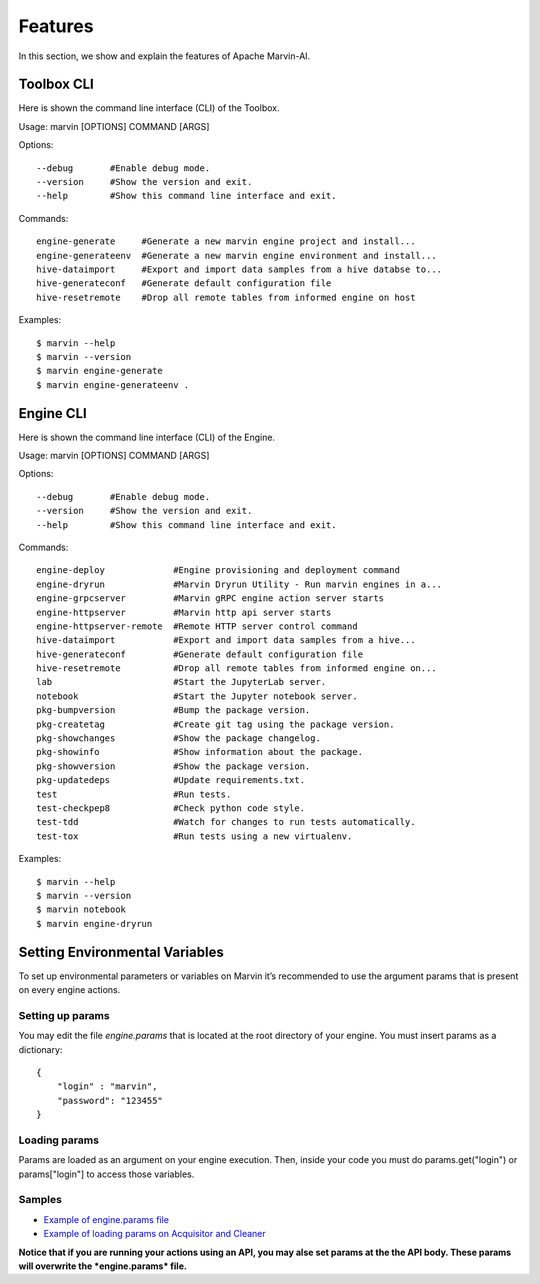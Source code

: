 ============================
Features
============================

In this section, we show and explain the features of Apache Marvin-AI.

Toolbox CLI
--------------

Here is shown the command line interface (CLI) of the Toolbox.

Usage: marvin [OPTIONS] COMMAND [ARGS]

Options::

      --debug       #Enable debug mode.
      --version     #Show the version and exit.
      --help        #Show this command line interface and exit.

Commands::

      engine-generate     #Generate a new marvin engine project and install...
      engine-generateenv  #Generate a new marvin engine environment and install...
      hive-dataimport     #Export and import data samples from a hive databse to...
      hive-generateconf   #Generate default configuration file
      hive-resetremote    #Drop all remote tables from informed engine on host

Examples::

    $ marvin --help
    $ marvin --version
    $ marvin engine-generate
    $ marvin engine-generateenv .

Engine CLI
--------------

Here is shown the command line interface (CLI) of the Engine.

Usage: marvin [OPTIONS] COMMAND [ARGS]

Options::

      --debug       #Enable debug mode.
      --version     #Show the version and exit.
      --help        #Show this command line interface and exit.

Commands::

      engine-deploy             #Engine provisioning and deployment command
      engine-dryrun             #Marvin Dryrun Utility - Run marvin engines in a...
      engine-grpcserver         #Marvin gRPC engine action server starts
      engine-httpserver         #Marvin http api server starts
      engine-httpserver-remote  #Remote HTTP server control command
      hive-dataimport           #Export and import data samples from a hive...
      hive-generateconf         #Generate default configuration file
      hive-resetremote          #Drop all remote tables from informed engine on...
      lab                       #Start the JupyterLab server.
      notebook                  #Start the Jupyter notebook server.
      pkg-bumpversion           #Bump the package version.
      pkg-createtag             #Create git tag using the package version.
      pkg-showchanges           #Show the package changelog.
      pkg-showinfo              #Show information about the package.
      pkg-showversion           #Show the package version.
      pkg-updatedeps            #Update requirements.txt.
      test                      #Run tests.
      test-checkpep8            #Check python code style.
      test-tdd                  #Watch for changes to run tests automatically.
      test-tox                  #Run tests using a new virtualenv.

Examples::

    $ marvin --help
    $ marvin --version
    $ marvin notebook
    $ marvin engine-dryrun

Setting Environmental Variables
----------------------------------

.. raw:: html

    <style> .red {color:red} </style>

.. role:: red

To set up environmental parameters or variables on Marvin it’s recommended to use the argument :red:`params` that is present on every engine actions.

Setting up params
~~~~~~~~~~~~~~~~~~

You may edit the file *engine.params* that is located at the root directory of your engine. You must insert params as a dictionary::

    {
        "login" : "marvin",
        "password": "123455"
    }

Loading params
~~~~~~~~~~~~~~~~~

Params are loaded as an argument on your engine execution. Then, inside your code you must do :red:`params.get("login")` or :red:`params["login"]` to access those variables.

Samples
~~~~~~~~

* `Example of engine.params file`_
* `Example of loading params on Acquisitor and Cleaner`_

**Notice that if you are running your actions using an API, you may alse set params at the the API body. These params will overwrite the *engine.params* file.**

.. _Example of engine.params file: https://github.com/marvin-ai/marvin-public-engines/blob/master/iris-species-engine/engine.params
.. _Example of loading params on Acquisitor and Cleaner: https://github.com/marvin-ai/marvin-public-engines/blob/master/iris-species-engine/marvin_iris_species_engine/data_handler/acquisitor_and_cleaner.py


